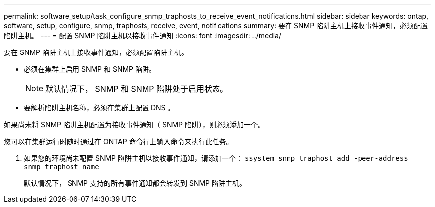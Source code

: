 ---
permalink: software_setup/task_configure_snmp_traphosts_to_receive_event_notifications.html 
sidebar: sidebar 
keywords: ontap, software, setup, configure, snmp, traphosts, receive, event, notifications 
summary: 要在 SNMP 陷阱主机上接收事件通知，必须配置陷阱主机。 
---
= 配置 SNMP 陷阱主机以接收事件通知
:icons: font
:imagesdir: ../media/


[role="lead"]
要在 SNMP 陷阱主机上接收事件通知，必须配置陷阱主机。

* 必须在集群上启用 SNMP 和 SNMP 陷阱。
+

NOTE: 默认情况下， SNMP 和 SNMP 陷阱处于启用状态。

* 要解析陷阱主机名称，必须在集群上配置 DNS 。


如果尚未将 SNMP 陷阱主机配置为接收事件通知（ SNMP 陷阱），则必须添加一个。

您可以在集群运行时随时通过在 ONTAP 命令行上输入命令来执行此任务。

. 如果您的环境尚未配置 SNMP 陷阱主机以接收事件通知，请添加一个： `ssystem snmp traphost add -peer-address snmp_traphost_name`
+
默认情况下， SNMP 支持的所有事件通知都会转发到 SNMP 陷阱主机。



